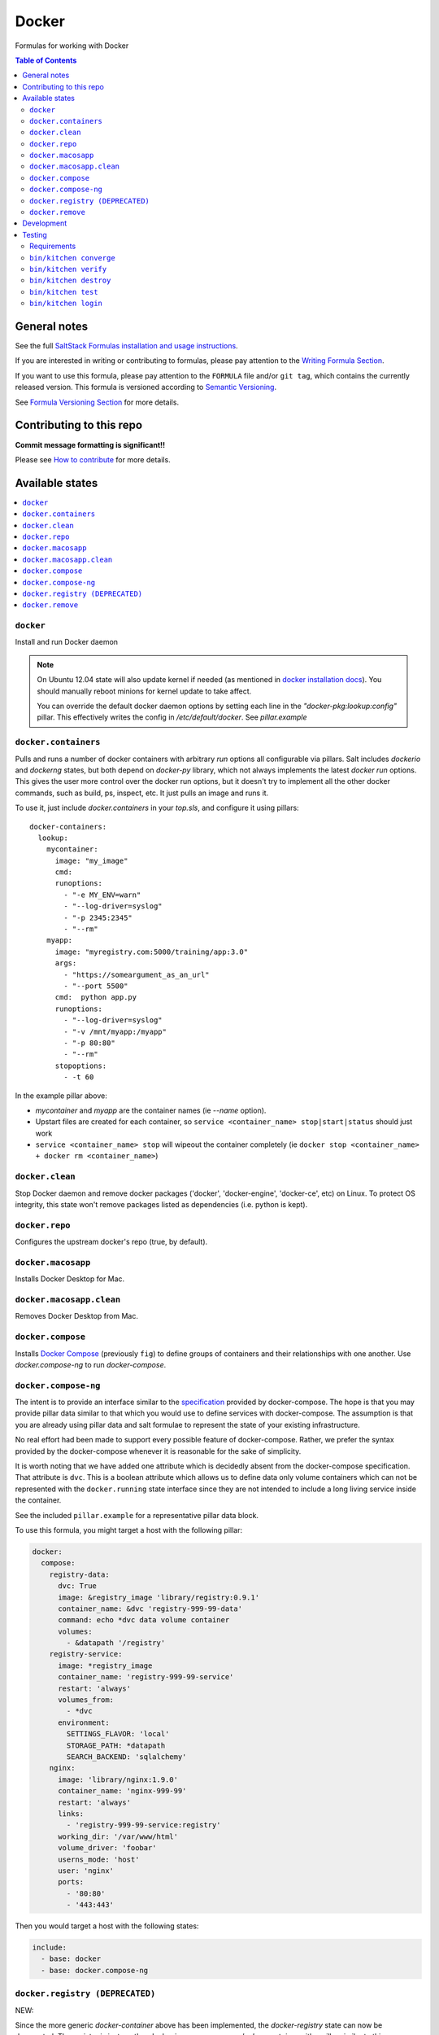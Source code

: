 .. _readme:

Docker
======

Formulas for working with Docker

.. contents:: **Table of Contents**

General notes
-------------

See the full `SaltStack Formulas installation and usage instructions
<https://docs.saltstack.com/en/latest/topics/development/conventions/formulas.html>`_.

If you are interested in writing or contributing to formulas, please pay attention to the `Writing Formula Section
<https://docs.saltstack.com/en/latest/topics/development/conventions/formulas.html#writing-formulas>`_.

If you want to use this formula, please pay attention to the ``FORMULA`` file and/or ``git tag``,
which contains the currently released version. This formula is versioned according to `Semantic Versioning <http://semver.org/>`_.

See `Formula Versioning Section <https://docs.saltstack.com/en/latest/topics/development/conventions/formulas.html#versioning>`_ for more details.

Contributing to this repo
-------------------------

**Commit message formatting is significant!!**

Please see `How to contribute <https://github.com/saltstack-formulas/.github/blob/master/CONTRIBUTING.rst>`_ for more details.

Available states
----------------

.. contents::
    :local:

``docker``
^^^^^^^^^^

Install and run Docker daemon

.. note::

    On Ubuntu 12.04 state will also update kernel if needed
    (as mentioned in `docker installation docs <https://docs.docker.com/installation/ubuntulinux/>`_).
    You should manually reboot minions for kernel update to take affect.
    
    You can override the default docker daemon options by setting each line in the *"docker-pkg:lookup:config"* pillar. This effectively writes the config in */etc/default/docker*. See *pillar.example*


``docker.containers``
^^^^^^^^^^^^^^^^^^^^^

Pulls and runs a number of docker containers with arbitrary *run* options all configurable via pillars.
Salt includes *dockerio* and *dockerng* states, but both depend on *docker-py* library, which not always implements the latest *docker run* options. This gives the user more control over the docker run options, but it doesn't try to implement all the other docker commands, such as build, ps, inspect, etc. It just pulls an image and runs it.

To use it, just include *docker.containers* in your *top.sls*, and configure it using pillars:

::

  docker-containers:
    lookup:
      mycontainer:
        image: "my_image"
        cmd:
        runoptions:
          - "-e MY_ENV=warn"
          - "--log-driver=syslog"
          - "-p 2345:2345"
          - "--rm"
      myapp:
        image: "myregistry.com:5000/training/app:3.0"
	args:
          - "https://someargument_as_an_url"
          - "--port 5500"
        cmd:  python app.py
        runoptions:
          - "--log-driver=syslog"
          - "-v /mnt/myapp:/myapp"
          - "-p 80:80"
          - "--rm"
        stopoptions:
          - -t 60


In the example pillar above:

- *mycontainer* and *myapp* are the container names (ie *--name* option).
- Upstart files are created for each container, so ``service <container_name> stop|start|status`` should just work
- ``service <container_name> stop`` will wipeout the container completely (ie ``docker stop <container_name> + docker rm <container_name>``)

``docker.clean``
^^^^^^^^^^^^^^^^

Stop Docker daemon and remove docker packages ('docker', 'docker-engine', 'docker-ce', etc) on Linux. To protect OS integrity, this state won't remove packages listed as dependencies (i.e. python is kept).

``docker.repo``
^^^^^^^^^^^^^^^

Configures the upstream docker's repo (true, by default).

``docker.macosapp``
^^^^^^^^^^^^^^^^^^^

Installs Docker Desktop for Mac.

``docker.macosapp.clean``
^^^^^^^^^^^^^^^^^^^^^^^^^

Removes Docker Desktop from Mac.

``docker.compose``
^^^^^^^^^^^^^^^^^^

Installs `Docker Compose <https://docs.docker.com/compose/>`_
(previously ``fig``) to define groups of containers and their relationships
with one another. Use `docker.compose-ng` to run `docker-compose`.

``docker.compose-ng``
^^^^^^^^^^^^^^^^^^^^^

The intent is to provide an interface similar to the `specification <https://docs.docker.com/compose/compose-file/>`_
provided by docker-compose. The hope is that you may provide pillar data
similar to that which you would use to define services with docker-compose. The
assumption is that you are already using pillar data and salt formulae to
represent the state of your existing infrastructure.

No real effort had been made to support every possible feature of
docker-compose.  Rather, we prefer the syntax provided by the docker-compose
whenever it is reasonable for the sake of simplicity.

It is worth noting that we have added one attribute which is decidedly absent
from the docker-compose specification. That attribute is ``dvc``. This is a
boolean attribute which allows us to define data only volume containers
which can not be represented with the ``docker.running`` state interface
since they are not intended to include a long living service inside the
container.

See the included ``pillar.example`` for a representative pillar data block.

To use this formula, you might target a host with the following pillar:

.. code:: yaml

    docker:
      compose:
        registry-data:
          dvc: True
          image: &registry_image 'library/registry:0.9.1'
          container_name: &dvc 'registry-999-99-data'
          command: echo *dvc data volume container
          volumes:
            - &datapath '/registry'
        registry-service:
          image: *registry_image
          container_name: 'registry-999-99-service'
          restart: 'always'
          volumes_from:
            - *dvc
          environment:
            SETTINGS_FLAVOR: 'local'
            STORAGE_PATH: *datapath
            SEARCH_BACKEND: 'sqlalchemy'
        nginx:
          image: 'library/nginx:1.9.0'
          container_name: 'nginx-999-99'
          restart: 'always'
          links:
            - 'registry-999-99-service:registry'
          working_dir: '/var/www/html'
          volume_driver: 'foobar'
          userns_mode: 'host'
          user: 'nginx'
          ports:
            - '80:80'
            - '443:443'

Then you would target a host with the following states:

.. code:: yaml

    include:
      - base: docker
      - base: docker.compose-ng


``docker.registry (DEPRECATED)``
^^^^^^^^^^^^^^^^^^^^^^^^^^^^^^^^

NEW:

Since the more generic *docker-container* above has been implemented, the *docker-registry* state can now be deprecated. The registry is just another docker image, we can use *docker-container* with a pillar similar to this:

::

  docker-containers:
    lookup:
      registry:
        image: "registry:2"
        cmd:
        runoptions:
          - "-e REGISTRY_STORAGE=s3"
          - "-e REGISTRY_STORAGE_S3_REGION=us-west-1"
          - "-e REGISTRY_STORAGE_S3_BUCKET=my-bucket"
          - "-e REGISTRY_STORAGE_S3_ROOTDIRECTORY=my_registry/folder"
          - "--log-driver=syslog"
          - "-p 5000:5000"
          - "--rm"

-----

OLD:

IMPORTANT: docker.registry will eventually be removed.

Run a Docker container to start the registry service.

If *"registry:lookup:version"* pillar is either the string "latest" or not specified at all, it defaults to the "latest" image tag, which at the time of this writing is still pointing to 0.9.1, even though 2.x is out for a while. It still uses the old registry pillar configuration for backwards compatibility. See the commented out block in *pillar.example*

If *"registry:lookup:version"* is set to any other version, e.g. *2*, an image with that tag will be downloaded and the new pillar configuation should be used. See *pillar.example*.

In this case, extra *docker run* options can be provided in your *"registry:lookup:runoptions"* pillar to provide environment variables, volumes, or log configuration to the container.

By default, the storage backend used by the registry is "filesystem". Use environment variables to override that, for example to use S3 as backend storage.

``docker.remove``
^^^^^^^^^^^^^^^^^

Stop Docker daemon. Remove older docker packages (usually called 'docker' and 'docker-engine').

Development
-----------

Note that some of the internal states such as `docker.running` are references to the internal `dockerio states <https://docs.saltstack.com/en/latest/ref/states/all/salt.states.dockerio.html>`_


Testing
-------

Linux testing is done with ``kitchen-salt``.

Requirements
^^^^^^^^^^^^

* Ruby
* Docker

.. code-block:: bash

   $ gem install bundler
   $ bundle install
   $ bin/kitchen test [platform]

Where ``[platform]`` is the platform name defined in ``kitchen.yml``,
e.g. ``debian-9-2019-2-py3``.

``bin/kitchen converge``
^^^^^^^^^^^^^^^^^^^^^^^^

Creates the docker instance and runs the ``template`` main state, ready for testing.

``bin/kitchen verify``
^^^^^^^^^^^^^^^^^^^^^^

Runs the ``inspec`` tests on the actual instance.

``bin/kitchen destroy``
^^^^^^^^^^^^^^^^^^^^^^^

Removes the docker instance.

``bin/kitchen test``
^^^^^^^^^^^^^^^^^^^^

Runs all of the stages above in one go: i.e. ``destroy`` + ``converge`` + ``verify`` + ``destroy``.

``bin/kitchen login``
^^^^^^^^^^^^^^^^^^^^^

Gives you SSH access to the instance for manual testing.
